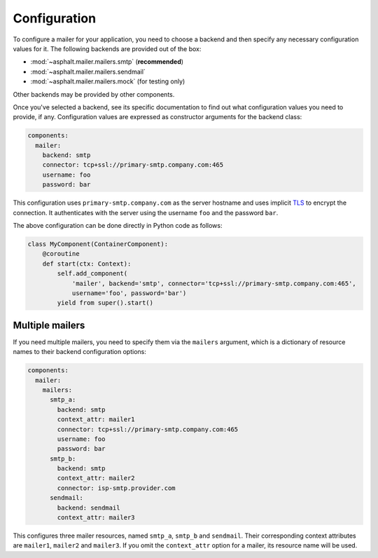 Configuration
=============

To configure a mailer for your application, you need to choose a backend and then specify
any necessary configuration values for it. The following backends are provided out of the box:

* :mod:`~asphalt.mailer.mailers.smtp` (**recommended**)
* :mod:`~asphalt.mailer.mailers.sendmail`
* :mod:`~asphalt.mailer.mailers.mock` (for testing only)

Other backends may be provided by other components.

Once you've selected a backend, see its specific documentation to find out what configuration
values you need to provide, if any. Configuration values are expressed as constructor arguments
for the backend class:

.. code-block:: yaml

    components:
      mailer:
        backend: smtp
        connector: tcp+ssl://primary-smtp.company.com:465
        username: foo
        password: bar

This configuration uses ``primary-smtp.company.com`` as the server hostname and uses implicit TLS_
to encrypt the connection. It authenticates with the server using the username ``foo`` and the
password ``bar``.

.. _TLS: https://en.wikipedia.org/wiki/Transport_Layer_Security

The above configuration can be done directly in Python code as follows:

.. code-block:: python

    class MyComponent(ContainerComponent):
        @coroutine
        def start(ctx: Context):
            self.add_component(
                'mailer', backend='smtp', connector='tcp+ssl://primary-smtp.company.com:465',
                username='foo', password='bar')
            yield from super().start()


Multiple mailers
----------------

If you need multiple mailers, you need to specify them via the ``mailers`` argument, which is a
dictionary of resource names to their backend configuration options:

.. code-block:: yaml

    components:
      mailer:
        mailers:
          smtp_a:
            backend: smtp
            context_attr: mailer1
            connector: tcp+ssl://primary-smtp.company.com:465
            username: foo
            password: bar
          smtp_b:
            backend: smtp
            context_attr: mailer2
            connector: isp-smtp.provider.com
          sendmail:
            backend: sendmail
            context_attr: mailer3

This configures three mailer resources, named ``smtp_a``, ``smtp_b`` and ``sendmail``.
Their corresponding context attributes are ``mailer1``, ``mailer2`` and ``mailer3``.
If you omit the ``context_attr`` option for a mailer, its resource name will be used.
